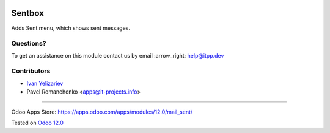 .. image:: https://itpp.dev/images/infinity-readme.png
   :alt: Tested and maintained by IT Projects Labs
   :target: https://itpp.dev

=========
 Sentbox
=========

Adds Sent menu, which shows sent messages.

Questions?
==========

To get an assistance on this module contact us by email :arrow_right: help@itpp.dev

Contributors
============
* `Ivan Yelizariev <https://it-projects.info/team/yelizariev>`__
* Pavel Romanchenko <apps@it-projects.info>

===================

Odoo Apps Store: https://apps.odoo.com/apps/modules/12.0/mail_sent/


Tested on `Odoo 12.0 <https://github.com/odoo/odoo/commit/c423e5fe047a66517a60b68874e18dc5c3697787>`_
